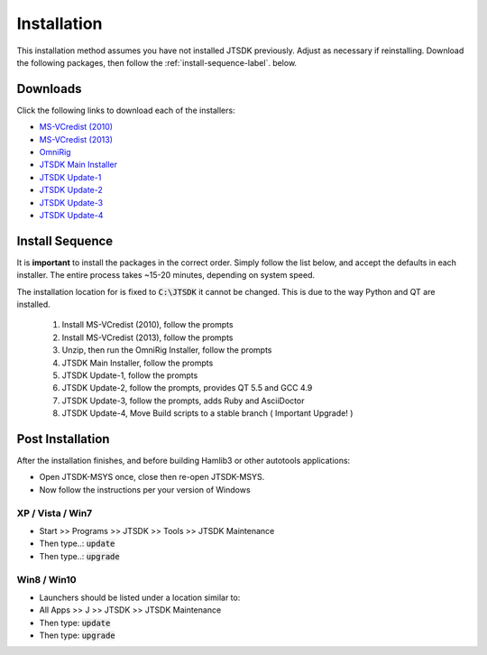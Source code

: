 Installation
============

This installation method assumes you have not installed JTSDK previously.
Adjust as necessary if reinstalling. Download the following packages, then
follow the :ref:`install-sequence-label`.
below.

Downloads
^^^^^^^^^

Click the following links to download each of the installers:

* `MS-VCredist (2010) <http://sourceforge.net/projects/jtsdk/files/win32/2.0.0/base/contrib/vcredist_x86.exe/download>`_
* `MS-VCredist (2013) <http://sourceforge.net/projects/jtsdk/files/win32/2.0.0/base/contrib/vcredist_msvc2013_x86.exe/download>`_
* `OmniRig <http://sourceforge.net/projects/jtsdk/files/win32/2.0.0/base/contrib/OmniRig.zip/download>`_
* `JTSDK Main Installer <http://sourceforge.net/projects/jtsdk/files/win32/2.0.0/JTSDK-2.0.0-win32.exe/download>`_
* `JTSDK Update-1 <http://sourceforge.net/projects/jtsdk/files/win32/2.0.0/JTSDK-2.0.0-u1-win32.exe/download>`_
* `JTSDK Update-2 <http://sourceforge.net/projects/jtsdk/files/win32/2.0.0/JTSDK-2.0.0-u2-win32.exe/download>`_
* `JTSDK Update-3 <http://sourceforge.net/projects/jtsdk/files/win32/2.0.0/JTSDK-2.0.0-u3-win32.exe/download>`_
* `JTSDK Update-4 <http://sourceforge.net/projects/jtsdk/files/win32/2.0.0/JTSDK-2.0.0-u4-win32.exe/download>`_


.. _install-sequence-label:

Install Sequence
^^^^^^^^^^^^^^^^

It is **important** to install the packages in the correct order. Simply 
follow the list below, and accept the defaults in each installer. The entire
process takes ~15-20 minutes, depending on system speed.

The installation location for is fixed to :code:`C:\JTSDK` it cannot be
changed. This is due to the way Python and QT are installed. 

 1.  Install MS-VCredist (2010), follow the prompts
 2.  Install MS-VCredist (2013), follow the prompts
 3.  Unzip, then run the OmniRig Installer, follow the prompts
 4.  JTSDK Main Installer, follow the prompts
 5.  JTSDK Update-1, follow the prompts
 6.  JTSDK Update-2, follow the prompts, provides QT 5.5 and GCC 4.9
 7.  JTSDK Update-3, follow the prompts, adds Ruby and AsciiDoctor
 8.  JTSDK Update-4, Move Build scripts to a stable branch ( Important Upgrade! )

Post Installation
^^^^^^^^^^^^^^^^^

After the installation finishes, and before building Hamlib3 or other
autotools applications:

* Open JTSDK-MSYS once, close then re-open JTSDK-MSYS.
* Now follow the instructions per your version of Windows

XP / Vista / Win7
-----------------
* Start >> Programs >> JTSDK >> Tools >> JTSDK Maintenance
* Then type..: :code:`update`
* Then type..: :code:`upgrade`


Win8 / Win10
------------
* Launchers should be listed under a location similar to:
* All Apps >> J >> JTSDK >> JTSDK Maintenance
* Then type: :code:`update`
* Then type: :code:`upgrade`


